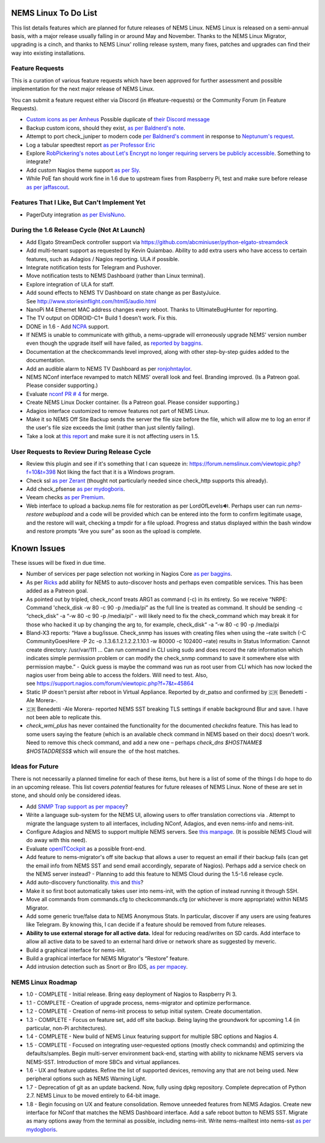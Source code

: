 NEMS Linux To Do List
=====================

This list details features which are planned for future releases of NEMS
Linux. NEMS Linux is released on a semi-annual basis, with a major
release usually falling in or around May and November. Thanks to the
NEMS Linux Migrator, upgrading is a cinch, and thanks to NEMS Linux'
rolling release system, many fixes, patches and upgrades can find their
way into existing installations.

Feature Requests
----------------

This is a curation of various feature requests which have been approved for
further assessment and possible implementation for the next major release of
NEMS Linux.

You can submit a feature request either via Discord (in
#feature-requests) or the Community Forum (in Feature Requests).

-  `Custom icons as per
   Amheus <https://forum.nemslinux.com/viewtopic.php?f=10&t=733&p=3265#p3265>`__ Possible duplicate of `their Discord message <https://discord.com/channels/501816361706717184/654697565937205278/721028392602042410>`__
-  Backup custom icons, should they exist, `as per Baldnerd's note <https://discord.com/channels/501816361706717184/654697565937205278/743125075267682494>`__.
-  Attempt to port check_juniper to modern code `per Baldnerd's comment <https://discord.com/channels/501816361706717184/654697565937205278/743479405908852758>`__ in response to `Neptunum's request <https://discord.com/channels/501816361706717184/654697565937205278/687335872370049044>`__.
-  Log a tabular speedtest report `as per Professor Eric <https://discord.com/channels/501816361706717184/654697565937205278/785579865713803324>`__
-  Explore `RobPickering's notes about Let's Encrypt no longer requiring servers be publicly accessible <https://discord.com/channels/501816361706717184/654697565937205278/791760428186861590>`__. Something to integrate?
-  Add custom Nagios theme support `as per Sly <https://discord.com/channels/501816361706717184/654697565937205278/840230232959090748>`__.
-  While PoE fan should work fine in 1.6 due to upstream fixes from Raspberry Pi, test and make sure before release `as per jaffascout <https://forum.nemslinux.com/viewtopic.php?p=3545>`__.

Features That I Like, But Can't Implement Yet
---------------------------------------------

-  PagerDuty integration `as per ElvisNuno <https://discord.com/channels/501816361706717184/654697565937205278/807482477027000411>`__.


During the 1.6 Release Cycle (Not At Launch)
--------------------------------------------

-  Add Elgato StreamDeck controller support
   via https://github.com/abcminiuser/python-elgato-streamdeck
-  Add multi-tenant support as requested by Kevin Quiambao. Ability to
   add extra users who have access to certain features, such as Adagios
   / Nagios reporting. ULA if possible.
-  Integrate notification tests for Telegram and Pushover.
-  Move notification tests to NEMS Dashboard (rather than Linux
   terminal).
-  Explore integration of ULA for staff.
-  Add sound effects to NEMS TV Dashboard on state change as per
   BastyJuice. See http://www.storiesinflight.com/html5/audio.html
-  NanoPi M4 Ethernet MAC address changes every reboot. Thanks to
   UltimateBugHunter for reporting.
-  The TV output on ODROID-C1+ Build 1 doesn't work. Fix this.
-  DONE in 1.6 - Add `NCPA <https://www.nagios.org/ncpa/?__hstc=189745844.6f4567e25069d3a733d5058a22c1187e.1566995089857.1566995089857.1567168833486.2&__hssc=189745844.2.1567168833486&__hsfp=4019080588#downloads>`__ support.
-  If NEMS is unable to communicate with github, a nems-upgrade will
   erroneously upgrade NEMS' version number even though the upgrade
   itself will have failed, as `reported by
   baggins <https://forum.nemslinux.com/viewtopic.php?f=9&t=93>`__.
-  Documentation at the checkcommands level improved, along with other
   step-by-step guides added to the documentation.
-  Add an audible alarm to NEMS TV Dashboard as
   per `ronjohntaylor <https://forum.nemslinux.com/viewtopic.php?f=10&t=406>`__.
-  NEMS NConf interface revamped to match NEMS' overall look and feel.
   Branding improved. (Is a Patreon goal. Please consider supporting.)
-  Evaluate `nconf PR #
   4 <https://github.com/Cat5TV/nconf/pull/4>`__ for merge.
-  Create NEMS Linux Docker container. (Is a Patreon goal. Please
   consider supporting.)
-  Adagios interface customized to remove features not part of NEMS
   Linux.
-  Make it so NEMS Off Site Backup sends the server the file size before
   the file, which will allow me to log an error if the user's file size
   exceeds the limit (rather than just silently failing).
-  Take a look at `this
   report <https://forum.nemslinux.com/viewtopic.php?f=38&t=405>`__ and make sure
   it is not affecting users in 1.5.

User Requests to Review During Release Cycle
--------------------------------------------

-  Review this plugin and see if it's something that I can squeeze
   in: https://forum.nemslinux.com/viewtopic.php?f=10&t=398 Not liking the fact
   that it is a Windows program.
-  Check ssl `as per
   Zerant <https://forum.nemslinux.com/viewtopic.php?f=10&t=425>`__ (thought not
   particularly needed since check_http supports this already).
-  Add check_pfsense `as per
   mydogboris <https://forum.nemslinux.com/viewtopic.php?f=10&t=412&p=2391&hilit=pfsense#p2391>`__.
-  Veeam checks `as per
   Premium <https://forum.nemslinux.com/viewtopic.php?f=10&t=398&p=3336&hilit=veeam#p3336>`__.
-  Web interface to upload a backup.nems file for restoration as per
   LordOfLevels🔊. Perhaps user can run *nems-restore webupload* and a
   code will be provided which can be entered into the form to confirm
   legitimate usage, and the restore will wait, checking a tmpdir for a
   file upload. Progress and status displayed within the bash window and
   restore prompts “Are you sure” as soon as the upload is complete.

.. _known-issues-1:

Known Issues
============

These issues will be fixed in due time.

-  Number of services per page selection not working in Nagios Core `as
   per baggins <https://forum.nemslinux.com/viewtopic.php?f=38&t=95&p=745&hilit=results#p745>`__.
-  As per `Ricks <https://forum.nemslinux.com/viewtopic.php?f=10&t=707>`__ add
   ability for NEMS to auto-discover hosts and perhaps even compatible
   services. This has been added as a Patreon goal.
-  As pointed out by tripled, check_nconf treats ARG1 as command (-c) in
   its entirety. So we receive “NRPE: Command 'check_disk -w 80 -c 90 -p
   /media/pi” as the full line is treated as command. It should be
   sending -c “check_disk” -a “-w 80 -c 90 -p /media/pi” - will likely
   need to fix the check_command which may break it for those who hacked
   it up by changing the arg to, for example, check_disk“ -a ”-w 80 -c
   90 -p /media/pi
-  Bland-X3 reports: “Have a bug/issue. Check_snmp has issues with
   creating files when using the –rate switch (-C CommunityGoesHere -P
   2c -o .1.3.6.1.2.1.2.2.1.10.1 -w 80000 -c 102400 –rate) results in
   Status Information: Cannot create directory: /usr/var/111 … Can run
   command in CLI using sudo and does record the rate information which
   indicates simple permission problem or can modify the check_snmp
   command to save it somewhere else with permission maybe.” - Quick
   guess is maybe the command was run as root user from CLI which has
   now locked the nagios user from being able to access the folders.
   Will need to test. Also,
   see https://support.nagios.com/forum/viewtopic.php?f=7&t=45864
-  Static IP doesn't persist after reboot in Virtual Appliance. Reported
   by dr_patso and confirmed by 🇨🇷 Benedetti -Ale Morera-.
-  🇨🇷 Benedetti -Ale Morera- reported NEMS SST breaking TLS settings if
   enable background Blur and save. I have not been able to replicate
   this.
-  *check_wmi_plus* has never contained the functionality for the
   documented *checkdns* feature. This has lead to some users saying the
   feature (which is an available check command in NEMS based on their
   docs) doesn't work. Need to remove this check command, and add a new
   one – perhaps *check_dns $HOSTNAME$ $HOSTADDRESS$* which will ensure
   the  of the host matches.
   
Ideas for Future
----------------

There is not necessarily a planned timeline for each of these items, but
here is a list of some of the things I do hope to do in an upcoming
release. This list covers *potential* features for future releases of
NEMS Linux. None of these are set in stone, and should only be
considered ideas.

-  Add `SNMP Trap
   support <https://assets.nagios.com/downloads/nagioscore/docs/nagioscore/4/en/int-snmptrap.html>`__ `as
   per mpacey <https://forum.nemslinux.com/viewtopic.php?f=10&t=92&p=2842&hilit=intrusion#p2842>`__?
-  Write a language sub-system for the NEMS UI, allowing users to offer
   translation corrections via . Attempt to migrate the language system
   to all interfaces, including NConf, Adagios, and even nems-info and
   nems-init.
-  Configure Adagios and NEMS to support multiple NEMS servers.
   See `this
   manpage <https://github.com/opinkerfi/adagios/wiki/Users-guide>`__.
   (It is possible NEMS Cloud will do away with this need).
-  Evaluate `openITCockpit <https://github.com/it-novum/openITCOCKPIT>`__ as
   a possible front-end.
-  Add feature to nems-migrator's off site backup that allows a user to
   request an email if their backup fails (can get the email info from
   NEMS SST and send email accordingly, separate of Nagios). Perhaps add
   a service check on the NEMS server instead? - Planning to add this
   feature to NEMS Cloud during the 1.5-1.6 release cycle.
-  Add auto-discovery
   functionality. `this <https://vanheusden.com/java/ScanToNag/>`__ and `this <https://exchange.nagios.org/directory/Addons/Configuration/Auto-2DDiscovery>`__?
-  Make it so first boot automatically takes user into nems-init, with
   the option of instead running it through SSH.
-  Move all commands from commands.cfg to checkcommands.cfg (or
   whichever is more appropriate) within NEMS Migrator.
-  Add some generic true/false data to NEMS Anonymous Stats. In
   particular, discover if any users are using features like Telegram.
   By knowing this, I can decide if a feature should be removed from
   future releases.
-  **Ability to use external storage for all active data.** Ideal for
   reducing read/writes on SD cards. Add interface to allow all active
   data to be saved to an external hard drive or network share as suggested
   by meveric.
-  Build a graphical interface for nems-init.
-  Build a graphical interface for NEMS Migrator's “Restore”
   feature.
-  Add intrusion detection such as Snort or Bro IDS, `as per
   mpacey <https://forum.nemslinux.com/viewtopic.php?f=10&t=92&p=715&hilit=snort#p715>`__.

NEMS Linux Roadmap
------------------

-  1.0 - COMPLETE - Initial release. Bring easy deployment of Nagios to
   Raspberry Pi 3.
-  1.1 - COMPLETE - Creation of upgrade process, nems-migrator and
   optimize performance.
-  1.2 - COMPLETE - Creation of nems-init process to setup initial
   system. Create documentation.
-  1.3 - COMPLETE - Focus on feature set, add off site backup. Being
   laying the groundwork for upcoming 1.4 (in particular, non-Pi
   architectures).
-  1.4 - COMPLETE - New build of NEMS Linux featuring support for
   multiple SBC options and Nagios 4.
-  1.5 - COMPLETE - Focused on integrating user-requested options (mostly check
   commands) and optimizing the defaults/samples. Begin multi-server
   environment back-end, starting with ability to nickname NEMS servers
   via NEMS-SST. Introduction of more SBCs and virtual appliances.
-  1.6 - UX and feature updates. Refine the list of supported devices, removing any
   that are not being used. New peripheral options such as NEMS Warning Light.
-  1.7 - Deprecation of git as an update backend. Now, fully using dpkg repository.
   Complete deprecation of Python 2.7. NEMS Linux to be moved entirely to 64-bit image.
-  1.8 - Begin focusing on UX and feature consolidation. Remove unneeded
   features from NEMS Adagios. Create new interface for NConf that
   matches the NEMS Dashboard interface. Add a safe reboot button to
   NEMS SST. Migrate as many options away from the terminal as possible,
   including nems-init. Write nems-mailtest into nems-sst `as per
   mydogboris <https://forum.nemslinux.com/viewtopic.php?f=10&t=372&p=2178&hilit=nems+mailtest#p2178>`__.
